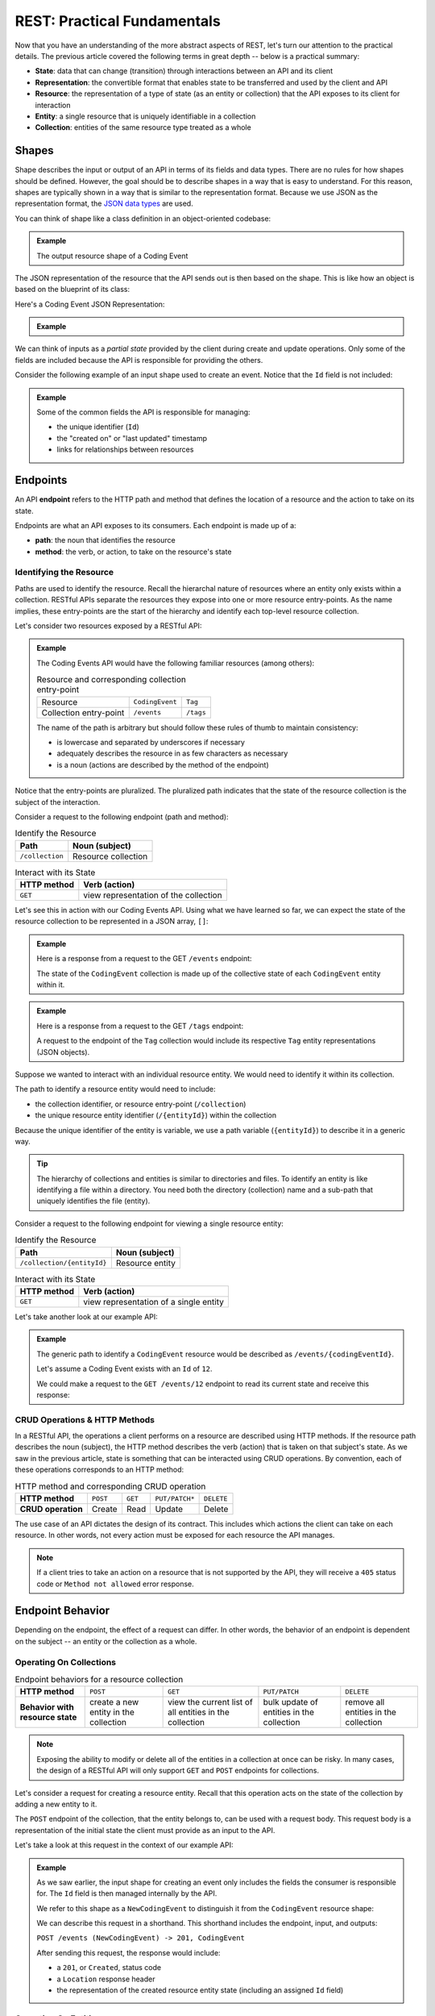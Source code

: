 REST: Practical Fundamentals
============================

Now that you have an understanding of the more abstract aspects of REST, let's turn our attention to the practical details. The previous article 
covered the following terms in great depth -- below is a practical summary:

- **State**: data that can change (transition) through interactions between an API and its client

- **Representation**: the convertible format that enables state to be transferred and used by the client and API

- **Resource**: the representation of a type of state (as an entity or collection) that the API exposes to its client for interaction

- **Entity**: a single resource that is uniquely identifiable in a collection

- **Collection**: entities of the same resource type treated as a whole

Shapes
------

Shape describes the input or output of an API in terms of its fields and data types. There are no rules for how shapes should be defined. However, the 
goal should be to describe shapes in a way that is easy to understand. For this reason, shapes are typically shown in a way that is similar to the 
representation format. Because we use JSON as the representation format, the 
`JSON data types <https://json-schema.org/understanding-json-schema/reference/type.html>`_ are used. 

You can think of shape like a class definition in an object-oriented codebase:

.. admonition:: Example

   .. sourcecode:: csharp
      :linenos:

      public class CodingEvent {
         public int Id { get; set; }
         public string Title { get; set; }
         public string Description { get; set; }
         public DateTime Date { get; set; }
      }

   The output resource shape of a Coding Event

   .. sourcecode:: bash
      :linenos:

      CodingEvent {
         Id: integer
         Title: string
         Description: string
         Date: string (ISO 8601 date format)
      }

The JSON representation of the resource that the API sends out is then based on the shape. This is like how an object is based on the blueprint of its class:

Here's a Coding Event JSON Representation:


.. admonition:: Example
   
   .. sourcecode:: bash
      :linenos:

      {
         "Id": 1,
         "Title": "Halloween Hackathon!",
         "Description": "A gathering of nerdy ghouls to work on GitHub Hacktoberfest contributions",
         "Date": "2020-10-31"
      }

We can think of inputs as a *partial state* provided by the client during create and update operations. Only some of the fields are included because the 
API is responsible for providing the others.

Consider the following example of an input shape used to create an event. Notice that the ``Id`` field is not included:

.. admonition:: Example

   .. sourcecode:: bash
      :linenos:

      CodingEvent {
         Title: string
         Description: string
         Date: string (ISO 8601 date format)
      }

   Some of the common fields the API is responsible for managing:

   - the unique identifier (``Id``) 
   - the "created on" or "last updated" timestamp
   - links for relationships between resources

.. index:: ! endpoint

Endpoints
---------

An API **endpoint** refers to the HTTP path and method that defines the location of a resource and the action to take on its state.

Endpoints are what an API exposes to its consumers. Each endpoint is made up of a:

- **path**: the noun that identifies the resource
- **method**: the verb, or action, to take on the resource's state

Identifying the Resource
^^^^^^^^^^^^^^^^^^^^^^^^

Paths are used to identify the resource. Recall the hierarchal nature of resources where an entity only exists within a collection. RESTful APIs separate 
the resources they expose into one or more resource entry-points. As the name implies, these entry-points are the start of the hierarchy and identify 
each top-level resource collection.

Let's consider two resources exposed by a RESTful API:

.. admonition:: Example

   The Coding Events API would have the following familiar resources (among others):

   .. list-table:: Resource and corresponding collection entry-point

      * - Resource
        - ``CodingEvent``
        - ``Tag``
      * - Collection entry-point
        - ``/events``
        - ``/tags``

   The name of the path is arbitrary but should follow these rules of thumb to maintain consistency:

   - is lowercase and separated by underscores if necessary
   - adequately describes the resource in as few characters as necessary
   - is a noun (actions are described by the method of the endpoint)

Notice that the entry-points are pluralized. The pluralized path indicates that the state of the resource collection is the subject of the interaction. 

Consider a request to the following endpoint (path and method):

.. list-table:: Identify the Resource
   :header-rows: 1

   * - Path
     - Noun (subject)
   * - ``/collection``
     - Resource collection

.. list-table:: Interact with its State
   :header-rows: 1

   * - HTTP method
     - Verb (action)
   * - ``GET``
     - view representation of the collection

Let's see this in action with our Coding Events API. Using what we have learned so far, we can expect the state of the resource collection to be 
represented in a JSON array, ``[]``:

.. admonition:: Example

   Here is a response from a request to the GET ``/events`` endpoint:

   .. sourcecode:: bash
      :linenos:

      [
         CodingEvent { ... },
         ...
      ]

   The state of the ``CodingEvent`` collection is made up of the collective state of each ``CodingEvent`` entity within it.

.. admonition:: Example

   Here is a response from a request to the GET ``/tags`` endpoint:
   
   .. sourcecode:: bash
      :linenos:

      [
         Tag { ... },
         ...
      ]

   A request to the endpoint of the ``Tag`` collection would include its respective ``Tag`` entity representations (JSON objects).

Suppose we wanted to interact with an individual resource entity. We would need to identify it within its collection. 

The path to identify a resource entity would need to include:

- the collection identifier, or resource entry-point (``/collection``)
- the unique resource entity identifier (``/{entityId}``) within the collection

Because the unique identifier of the entity is variable, we use a path variable (``{entityId}``) to describe it in a generic way.

.. admonition:: Tip

   The hierarchy of collections and entities is similar to directories and files. To identify an entity is like identifying a file within a directory. 
   You need both the directory (collection) name and a sub-path that uniquely identifies the file (entity).

Consider a request to the following endpoint for viewing a single resource entity:

.. list-table:: Identify the Resource
   :header-rows: 1

   * - Path
     - Noun (subject)
   * - ``/collection/{entityId}``
     - Resource entity

.. list-table:: Interact with its State
   :header-rows: 1

   * - HTTP method
     - Verb (action)
   * - ``GET``
     - view representation of a single entity

Let's take another look at our example API:

.. admonition:: Example

   The generic path to identify a ``CodingEvent`` resource would be described as ``/events/{codingEventId}``.
   
   Let's assume a Coding Event exists with an ``Id`` of ``12``.
   
   We could make a request to the ``GET /events/12`` endpoint to read its current state and receive this response:

   .. sourcecode:: bash
      :linenos:

      {
         "Id": 12,
         "Title": "Halloween Hackathon!",
         "Description": "A gathering of nerdy ghouls...",
         "Date": "2020-10-31"
      }

CRUD Operations & HTTP Methods
^^^^^^^^^^^^^^^^^^^^^^^^^^^^^^

In a RESTful API, the operations a client performs on a resource are described using HTTP methods. If the resource path describes the noun (subject), 
the HTTP method describes the verb (action) that is taken on that subject's state. As we saw in the previous article, state is something that can be 
interacted using CRUD operations. By convention, each of these operations corresponds to an HTTP method:

.. list-table:: HTTP method and corresponding CRUD operation
   :stub-columns: 1

   * - HTTP method
     - ``POST``
     - ``GET``
     - ``PUT/PATCH*``
     - ``DELETE``
   * - CRUD operation
     - Create
     - Read
     - Update
     - Delete

The use case of an API dictates the design of its contract. This includes which actions the client can take on each resource. In other words, not every 
action must be exposed for each resource the API manages.

.. admonition:: Note

   If a client tries to take an action on a resource that is not supported by the API, they will receive a ``405`` status code or ``Method not allowed`` 
   error response.

Endpoint Behavior
-----------------

Depending on the endpoint, the effect of a request can differ. In other words, the behavior of an endpoint is dependent on the subject -- an entity or 
the collection as a whole.

Operating On Collections
^^^^^^^^^^^^^^^^^^^^^^^^

.. list-table:: Endpoint behaviors for a resource collection
   :stub-columns: 1

   * - HTTP method
     - ``POST``
     - ``GET``
     - ``PUT/PATCH``
     - ``DELETE``
   * - Behavior with resource state
     - create a new entity in the collection
     - view the current list of all entities in the collection
     - bulk update of entities in the collection
     - remove all entities in the collection

.. admonition:: Note

   Exposing the ability to modify or delete all of the entities in a collection at once can be risky. In many cases, the design of a RESTful API will 
   only support ``GET`` and ``POST`` endpoints for collections. 

Let's consider a request for creating a resource entity. Recall that this operation acts on the state of the collection by adding a new entity to it.

The ``POST`` endpoint of the collection, that the entity belongs to, can be used with a request body. This request body is a representation of the initial 
state the client must provide as an input to the API. 

Let's take a look at this request in the context of our example API:

.. admonition:: Example

   As we saw earlier, the input shape for creating an event only includes the fields the consumer is responsible for. The ``Id`` field is then managed 
   internally by the API.
   
   We refer to this shape as a ``NewCodingEvent`` to distinguish it from the ``CodingEvent`` resource shape:

   .. sourcecode:: bash
      :linenos:

      NewCodingEvent {
         Title: string
         Description: string
         Date: string (ISO 8601 date format)
      }


   We can describe this request in a shorthand. This shorthand includes the endpoint, input, and outputs:

   ``POST /events (NewCodingEvent) -> 201, CodingEvent``

   After sending this request, the response would include:

   - a ``201``, or ``Created``, status code
   - a ``Location`` response header
   - the representation of the created resource entity state (including an assigned ``Id`` field)

Operating On Entities
^^^^^^^^^^^^^^^^^^^^^

.. list-table:: Endpoint behaviors for an individual resource entity
   :stub-columns: 1

   * - HTTP method
     - ``POST``
     - ``GET``
     - ``PUT/PATCH``
     - ``DELETE``
   * - Behavior with resource state
     - N/A (created inside a collection)
     - view the current entity state
     - update the entity state
     - remove the entity from the collection
 

When removing a resource, the client is requesting a transition to an empty state. This means that both the request body and response body that are 
transferred, the representations of state, are empty. We can see this behavior in action with a request to the ``DELETE`` endpoint for a single resource 
entity in our example API:

.. admonition:: Example

   Let's once again assume a ``CodingEvent`` resource exists with an ``Id`` of ``12``. If we want to remove this entity, we need to issue a request to 
   its uniquely identified ``DELETE`` endpoint:

   ``DELETE /events/12 -> 204``
   
   In this shorthand, you can see that this request has an empty request body. This is the empty state we are requesting a transition to. 
   
   The ``204``, or ``No Content``, status code in the response indicates that the action was successful and that the response body is empty. The API 
   transfers back a representation of empty state (no response body) to the client. 

.. admonition:: Example

   What would happen if we made another request to the endpoint of a resource entity that doesn't exist, ``DELETE /events/999``?

   We would receive a ``404``, or ``Not Found``, status code that lets us know the request failed because of a client error 
   (providing an ``Id`` for a nonexistent resource).

Headers & Status Codes
----------------------

Another aspect of a RESTful API dictates the usage of HTTP response status codes and HTTP request and response headers. Response status codes inform 
the client if their request was handled successfully. The response status code and the attached message will include the information the client must 
change to fix the request. HTTP headers are used to communicate additional information (metadata) about a request or response. We will explore some 
common HTTP headers and their usage in RESTful design.

Status Codes
^^^^^^^^^^^^

Every RESTful API response includes a status code that indicates whether the client's request succeeded or failed.

Success Status Codes
~~~~~~~~~~~~~~~~~~~~

When a request is successful, the ``2XX`` status codes are used. These codes communicate to the consumer the type of success relative to the action that 
was taken. Below is a list of the common success codes you will encounter:

.. list-table:: Common client success status codes for each action
   :header-rows: 1
   :widths: 20 20 20 40

   * - HTTP method
     - Status code
     - Message
     - Response
   * - ``POST``
     - ``201``
     - ``Created``
     - Resource entity and ``Location`` header
   * - ``GET``
     - ``200``
     - ``OK``
     - Resource entity or collection
   * - ``DELETE``
     - ``204``
     - ``No Content``
     - empty response body

Failure Status Codes
~~~~~~~~~~~~~~~~~~~~

Requests can fail. A failed request is due to either the consumer or a bug in the API. Recall the status code groups that categorized the type of failure:

- **client error**: ``4XX`` status code group
- **server error**: ``5XX`` status code group

Server errors are not something the consumer can control. However, client errors indicate that the request can be reissued with corrections. Each of these 
status codes and messages notify the consumer of the changes needed for a success.

Let's look at some of the common client error status codes:

.. list-table:: Common client error status codes
   :header-rows: 1
   :widths: 20 30 50

   * - Status code
     - Message
     - Correction
   * - ``400``
     - ``Bad Request``
     - Client must fix errors in their request body
   * - ``401``
     - ``Unauthorized``
     - Client must authenticate first
   * - ``403``
     - ``Forbidden``
     - An authenticated client is not allowed to perform the requested action
   * - ``404``
     - ``Not Found``
     - The path to identify the resource is incorrect or the resource does not exist

A bad request will include an error message in its response. The response will indicate what the client must change in their request body to succeed. 
This failure is seen when creating or updating a resource entity:

.. admonition:: Example

   In the Coding Events API, the state of a ``CodingEvent`` is validated using the following criteria:

   - ``Title``: 10-100 characters
   - ``Description``: less than 1000 characters

   Imagine a client sending a ``PATCH`` request to update the ``CodingEvents`` resource entity with an ``Id`` of ``6``. 

   ``PATCH /events/6 (PartialCodingEvent) -> CodingEvent``
   
   If their request body contained the following invalid representation of partial state (due to a ``Title`` field that is too short):

   Here is an invalid representation in request to the ``PATCH /events/6`` endpoint:

   .. sourcecode:: bash
      :linenos:
   
      {
         "Title": "short"
      }


   The API response would have a ``400`` status code, alerting the client that they must correct their representation. The response body would be used 
   to communicate which aspects were invalid. This is a 400 failed response body:

   .. sourcecode:: bash
      :linenos:

      {
         "error": "invalid fields",
         "fields": [
            {
               "Title": "must be between 10 and 100 characters in length"
            }
         ]
      }

   Using the information in the response, the client can fix their request body and reissue the request successfully.

.. admonition:: Note

   The ``401``, or ``Unauthorized``, status code actually indicates that the consumer is not authenticated. This means the consumer has not proven their 
   identity to the API. The ``403``, or ``Forbidden``, status code is a more accurate description of being unauthorized. After authenticating, the 
   consumer's authorization can determine if they are allowed or forbidden from taking the requested action.

Headers
^^^^^^^

In RESTful design, headers are used to communicate metadata about each interaction with a resource.

.. list-table:: Common request/response headers in REST
   :header-rows: 1
   :widths: 20 20 40 20

   * - Request/Response
     - Header
     - Meaning
     - Example
   * - Both
     - ``Content-Type``
     - The attached body has the following media type
     - ``application/json``
   * - Request
     - ``Accept``
     - The client expects the requested resource representation in the given media type
     - ``application/json``
   * - Response
     - ``Location``
     - The created resource representation can be found at the given URL value
     - ``/resources/{id}``

.. admonition:: Tip

   The ``Authorization`` request header is also commonly used. 

Learning More
-------------

These articles have covered the fundamental aspects of the RESTful mental model and practical usage. However, RESTful design is a deep topic that even 
extends beyond the web and use of HTTP! 

If you want to learn more, the following links are a good start:

Practical Understanding
^^^^^^^^^^^^^^^^^^^^^^^

- `Craig Dennis: APIs for beginners (YouTube) <https://www.youtube.com/watch?v=GZvSYJDk-us&t=0s>`_
- `REST sub-collections, relationships and links <https://restful-api-design.readthedocs.io/en/latest/relationships.html>`_
- `OpenAPI specification & Swagger REST tools <https://swagger.io/specification/>`_
- The `GitHub API <https://developer.github.com/v3/>`_ and `Stripe (payment processing) API <https://stripe.com/docs/api>`_ are excellent examples of RESTful design (and fantastic documentation)

Deep Understanding
^^^^^^^^^^^^^^^^^^

- the `REST constraints <https://www.restapitutorial.com/lessons/whatisrest.html>`_
- the `The Richardson REST maturity model <https://www.martinfowler.com/articles/richardsonMaturityModel.html>`_
- the original `REST doctoral thesis by Roy Fielding <https://www.ics.uci.edu/~fielding/pubs/dissertation/top.htm>`_

Check Your Understanding
------------------------

.. admonition:: Question

   QUESTION

   a. True

   b. False

.. ans: 

.. admonition:: Question

   QUESTION

   a. A point in our code where the debugger will stop running and provide information about the current state.

   b. A point in our code that we anticipate will result in an exception or error. 

   c. A point in our code where we include a print statement to see what's going on.

   d. A point in our code where we want to throw the computer out of a window because nothing works.

.. ans; 